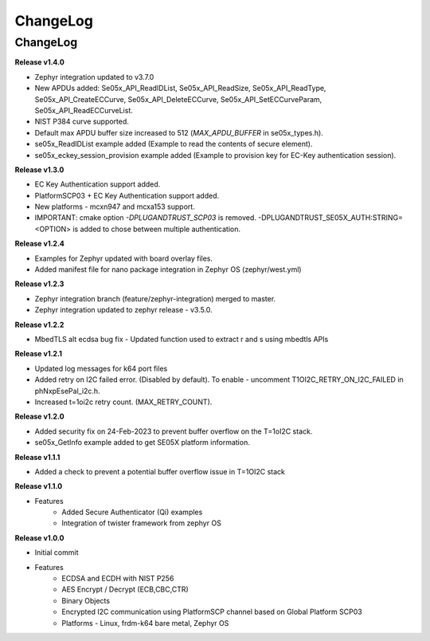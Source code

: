 .. _change-log:

ChangeLog
=========

ChangeLog
---------

**Release v1.4.0**

- Zephyr integration updated to v3.7.0
- New APDUs added: Se05x_API_ReadIDList, Se05x_API_ReadSize, Se05x_API_ReadType, Se05x_API_CreateECCurve, Se05x_API_DeleteECCurve, Se05x_API_SetECCurveParam, Se05x_API_ReadECCurveList.
- NIST P384 curve supported.
- Default max APDU buffer size increased to 512 (`MAX_APDU_BUFFER` in se05x_types.h).
- se05x_ReadIDList example added (Example to read the contents of secure element).
- se05x_eckey_session_provision example added (Example to provision key for EC-Key authentication session).


**Release v1.3.0**

- EC Key Authentication support added.
- PlatformSCP03 + EC Key Authentication support added.
- New platforms - mcxn947 and mcxa153 support.
- IMPORTANT: cmake option `-DPLUGANDTRUST_SCP03` is removed. -DPLUGANDTRUST_SE05X_AUTH:STRING=<OPTION> is added to chose between multiple authentication.

**Release v1.2.4**

- Examples for Zephyr updated with board overlay files.
- Added manifest file for nano package integration in Zephyr OS (zephyr/west.yml)

**Release v1.2.3**

- Zephyr integration branch (feature/zephyr-integration) merged to master.
- Zephyr integration updated to zephyr release - v3.5.0.

**Release v1.2.2**

- MbedTLS alt ecdsa bug fix - Updated function used to extract r and s using mbedtls APIs

**Release v1.2.1**

- Updated log messages for k64 port files
- Added retry on I2C failed error. (Disabled by default). To enable - uncomment T1OI2C_RETRY_ON_I2C_FAILED in phNxpEsePal_i2c.h.
- Increased t=1oi2c retry count. (MAX_RETRY_COUNT).

**Release v1.2.0**

- Added security fix on 24-Feb-2023 to prevent buffer overflow on the T=1oI2C stack.
- se05x_GetInfo example added to get SE05X platform information.

**Release v1.1.1**

- Added a check to prevent a potential buffer overflow issue in T=1OI2C stack

**Release v1.1.0**

- Features
	- Added Secure Authenticator (Qi) examples
	- Integration of twister framework from zephyr OS

**Release v1.0.0**

- Initial commit
- Features
	- ECDSA and ECDH with NIST P256
	- AES Encrypt / Decrypt (ECB,CBC,CTR)
	- Binary Objects
	- Encrypted I2C communication using PlatformSCP channel based on Global Platform SCP03
	- Platforms - Linux, frdm-k64 bare metal, Zephyr OS
